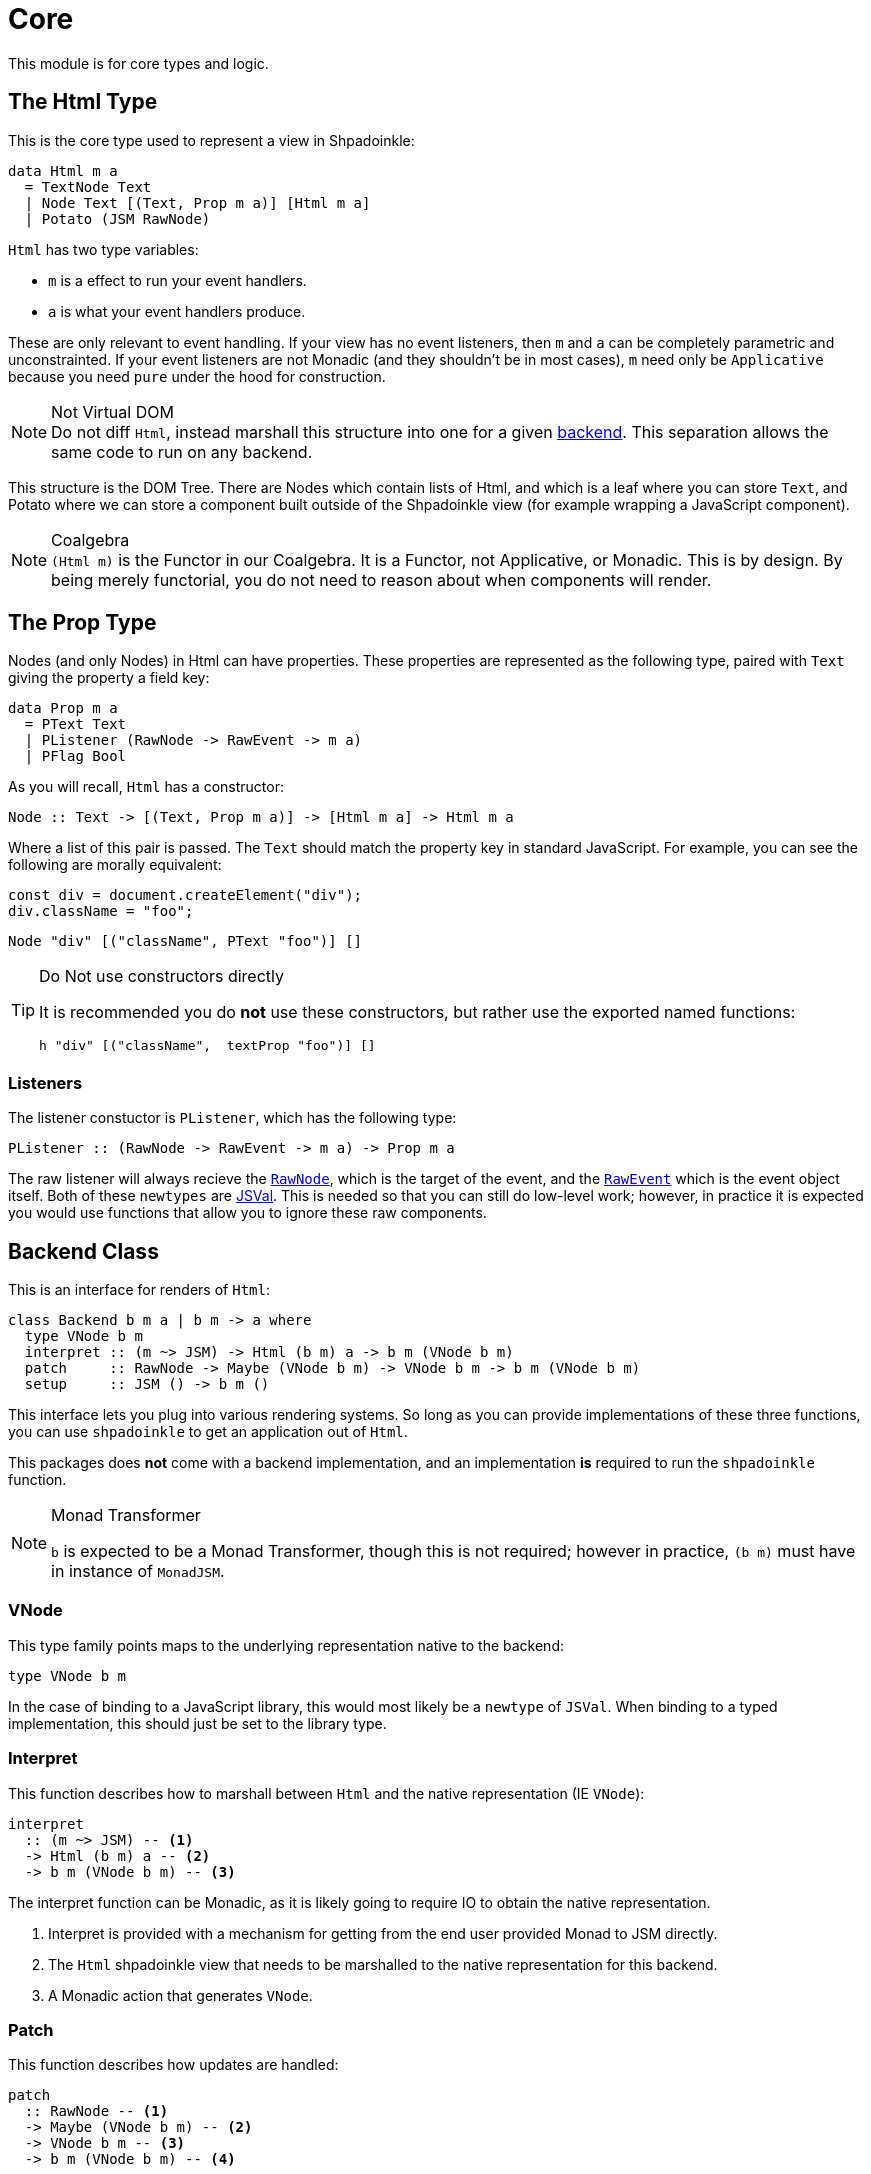 = Core

This module is for core types and logic.

== The Html Type

This is the core type used to represent a view in Shpadoinkle:

[source,haskell]
----
data Html m a
  = TextNode Text
  | Node Text [(Text, Prop m a)] [Html m a]
  | Potato (JSM RawNode)
----

`Html` has two type variables:

* `m` is a effect to run your event handlers.
* `a` is what your event handlers produce.

These are only relevant to event handling. If your view has no event listeners, then `m` and `a` can be completely parametric and unconstrainted. If your event listeners are not Monadic (and they shouldn't be in most cases), `m` need only be `Applicative` because you need `pure` under the hood for construction.

[NOTE]
.Not Virtual DOM
Do not diff `Html`, instead marshall this structure into one for a given xref:packages/backends.adoc#selecting[backend]. This separation allows the same code to run on any backend.

This structure is the DOM Tree. There are Nodes which contain lists of Html, and which is a leaf where you can store `Text`, and Potato where we can store a component built outside of the Shpadoinkle view (for example wrapping a JavaScript component).

[NOTE]
.Coalgebra
`(Html m)` is the Functor in our Coalgebra. It is a Functor, not Applicative, or Monadic. This is by design. By being merely functorial, you do not need to reason about when components will render.

== The Prop Type

Nodes (and only Nodes) in Html can have properties. These properties are represented as the following type, paired with `Text` giving the property a field key:

[source,haskell]
----
data Prop m a
  = PText Text
  | PListener (RawNode -> RawEvent -> m a)
  | PFlag Bool
----

As you will recall, `Html` has a constructor:

[source,haskell]
----
Node :: Text -> [(Text, Prop m a)] -> [Html m a] -> Html m a
----

Where a list of this pair is passed. The `Text` should match the property key in standard JavaScript. For example, you can see the following are morally equivalent:

[source,javascript]
----
const div = document.createElement("div");
div.className = "foo";
----

[source,haskell]
----
Node "div" [("className", PText "foo")] []
----

[TIP]
.Do Not use constructors directly
====
It is recommended you do **not** use these constructors, but rather use the exported named functions:

[source,haskell]
----
h "div" [("className",  textProp "foo")] []
----
====

=== Listeners

The listener constuctor is `PListener`, which has the following type:

[source,haskell]
----
PListener :: (RawNode -> RawEvent -> m a) -> Prop m a
----

The raw listener will always recieve the https://developer.mozilla.org/en-US/docs/Web/API/Node[`RawNode`], which is the target of the event, and the https://developer.mozilla.org/en-US/docs/Web/API/Event[`RawEvent`] which is the event object itself. Both of these `newtypes` are https://hackage.haskell.org/package/jsaddle-0.9.7.0/docs/GHCJS-Types.html#t:JSVal[JSVal]. This is needed so that you can still do low-level work; however, in practice it is expected you would use functions that allow you to ignore these raw components.

== Backend Class
This is an interface for renders of `Html`:

// tag::backend[]
[source,haskell]
----
class Backend b m a | b m -> a where
  type VNode b m
  interpret :: (m ~> JSM) -> Html (b m) a -> b m (VNode b m)
  patch     :: RawNode -> Maybe (VNode b m) -> VNode b m -> b m (VNode b m)
  setup     :: JSM () -> b m ()
----

This interface lets you plug into various rendering systems. So long as you can provide implementations of these three functions, you can use `shpadoinkle` to get an application out of `Html`.

This packages does **not** come with a backend implementation, and an implementation **is** required to run the `shpadoinkle` function.

[NOTE]
.Monad Transformer
====
`b` is expected to be a Monad Transformer, though this is not required; however in practice, `(b m)` must have in instance of `MonadJSM`.
====

=== VNode

This type family points maps to the underlying representation native to the backend:

[source,haskell]
----
type VNode b m
----

In the case of binding to a JavaScript library, this would most likely be a `newtype` of `JSVal`. When binding to a typed implementation, this should just be set to the library type.

=== Interpret

This function describes how to marshall between `Html` and the native representation (IE `VNode`):

[source,haskell]
----
interpret
  :: (m ~> JSM) -- <1>
  -> Html (b m) a -- <2>
  -> b m (VNode b m) -- <3>
----

The interpret function can be Monadic, as it is likely going to require IO to obtain the native representation.

<1> Interpret is provided with a mechanism for getting from the end user provided Monad to JSM directly.
<2> The `Html` shpadoinkle view that needs to be marshalled to the native representation for this backend.
<3> A Monadic action that generates `VNode`.

=== Patch

This function describes how updates are handled:

[source,haskell]
----
patch
  :: RawNode -- <1>
  -> Maybe (VNode b m) -- <2>
  -> VNode b m -- <3>
  -> b m (VNode b m) -- <4>
----

The interpret function can be Monadic, as it is likely going to require IO to apply the new `VNode` to the view.

<1> This is the parent DOM Node that contains the application. `RawNode` is a `newtype` of `JSVal`.
<2> The previously rendered `VNode`. On the first rendering of the application, this will be `Nothing`.
<3> The `VNode` the user would like to render.
<4> A Monadic action that **actually renders in the browser** and returns a new `VNode`. The returned (`v :: VNode`) will be (`Just v`) for **2** in the next render.

=== Setup

This is an optional IO action to perform any initial setup steps a given backend might require:

[source,haskell]
----
setup
  :: JSM () -- <1>
  -> b m ()
----

<1> This is a callback you are responsible for executing after the setup process is complete. The callback is the entire application. If you do not evaluate the `JSM ()`, then nothing will happen.

In the case of JavaScript-based backends, it will likely include steps like adding the library to the `<head>` of the page, or instantiating a JavaScript class.
// end::backend[]

== Territory Class

This is an interface for whatever state container is **driving** the view.

[source,haskell]
----
class Territory s where
  writeUpdate     :: s a -> (a -> JSM a) -> JSM ()
  shouldUpdate    :: Eq a => (b -> a -> JSM b) -> b -> s a -> JSM ()
  createTerritory :: a -> JSM (s a)
----

The Haskell ecosystem has many options for concurrent data structures. In addition to allowing you to specify how things are rendered, you can also specify what structure is used under the hood. Theoretically. you could write instances for containers such as: https://hackage.haskell.org/package/stm-2.5.0.0/docs/Control-Concurrent-STM-TVar.html#t:TVar[TVar], https://hackage.haskell.org/package/base-4.14.0.0/docs/Data-IORef.html#t:IORef[IORef], https://hackage.haskell.org/package/reflex-0.7.1.0/docs/Reflex-Class.html#t:Event[Event t], https://hackage.haskell.org/package/auto-0.4.3.1/docs/Control-Auto.html#t:Auto[Auto m]

as well as structures built upon these. Included in this package is a default implementation with `TVar`.

[source,haskell]
----
instance Territory TVar
----

The territory is part of ensuring Shpadoinkle applications compose with one another, as well as surrounding code. Consider a scenario where there is an existing piece of code that taps into a data stream and logs it:

[source,haskell]
----
territory <- newTVarIO mempty -- <1>

_ <- forkIO . runConduit -- <2>
            $ readLogFile
           .| takeC 200
           .| mapMC (\s -> atomically $ modifyTVar territory $ currentLog .~ s) -- <3>
           .| mapM_C processFurther

shpadoinkle id runSnabbdom territory mempty view getBody -- <4>
----

<1> Create a TVar of the frontend model.
<2> Some existing code uses Conduit to read a log file.
<3> Now, to show each Log as it passes through. simply write it to the TVar setting it with a Lens.
<4> Start the application. Changes to the territory will be reflected in the view.

This makes integrating the frontend state machine into existing work fairly easy, because often existing locations in the code can be used to update the `territory`. You can also listen for state changes originating from inside the shpadoinkle application, using existing machinery such as `retry` from https://hackage.haskell.org/package/stm-2.5.0.0/docs/Control-Monad-STM.html#v:retry[STM].


== Shpadoinkle

There is one application primitive, the `shpadoinkle` function. It is where these different components come together, and describes how they interrelate:

[source,haskell]
----
shpadoinkle
  :: forall b m a t. Backend b m a => Territory t => Eq a
  => (m ~> JSM) -> (t a -> b m ~> m) -> a -> t a -> (a -> Html (b m) a) -> b m RawNode -> JSM ()
shpadoinkle toJSM toM initial model view stage = do
  let
    j :: b m ~> JSM
    j = toJSM . toM model

    go :: RawNode -> VNode b m -> a -> JSM (VNode b m)
    go c n a = do
      !m  <- j $ interpret toJSM (view a)
      j $ patch c (Just n) m

  j . setup $ do -- <1>
    c <- j stage -- <2>
    n <- j $ interpret toJSM (view initial) -- <3>
    _ <- shouldUpdate (go c) n model -- <4>
    _ <- j $ patch c Nothing n :: JSM (VNode b m) -- <5>
    return ()
----

<1> Run the `setup` for the backend.
<2> Get the DOM Node on which to append the view.
<3> Pass the initial model to the view function, then convert the `Html m` to `VNode b m`.
<4> Set up `go` to run whenever `shouldUpdate`. `go` renders subsequent states.
<5> Render the initial `VNode b m`.

Everything else is built on top of this to simplify different setups.
